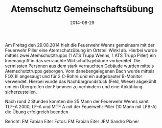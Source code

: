 #+TITLE: Atemschutz Gemeinschaftsübung
#+DATE: 2014-08-29
#+FACEBOOK_URL: 

Am Freitag den 29.08.2014 hielt die Feuerwehr Wenns gemeinsam mit der Feuerwehr Piller eine Atemschutzübung im Ortsteil Winkl ab. Hierbei wurde mittels zwei Atemschutztrupps (1 ATS Trupp Wenns, 1 ATS Trupp Piller) ein Innenangriff in das verrauchte Wirtschaftsgebäude vorbereitet. Die vermissten Personen aus dem stark verrauchten Gebäude wurden mittels Atemschutztrupps geborgen. Vom danebengelegenen Bach wurde mittels FOX III angesaugt und für 2 C-Rohre und ein aufgebauter B-Monitor verwendet. Hierbei wurde das Nachbargrundstück (Feld, Wiese) abgekühlt um ein Übergreifen der Flammen zu verhindern und eine Abkühlung sicherzustellen.

Nach rund 2 Stunden konnten die 25 Mann der Feuerwehr Wenns samt TLF-A 2000, LF-A und MTF A mit der Feuerwehr Piller (10 Mann mit LFB-A) die Übung erfolgreich beenden

Bericht: FM Fabian Eiter
Fotos: FM Fabian Eiter
JFM Sandro Pixner
